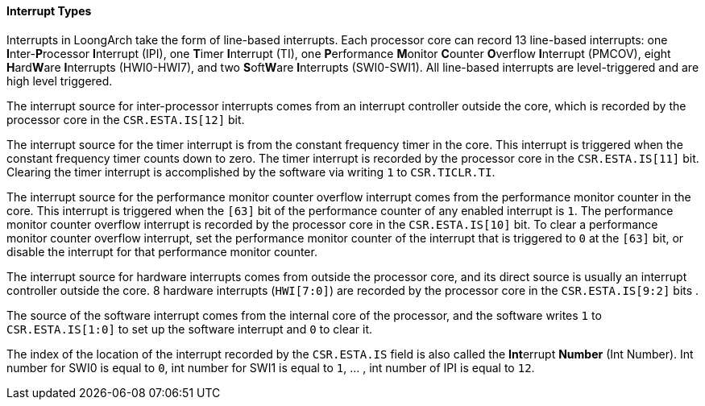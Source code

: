 [[interrupt-types]]
==== Interrupt Types

Interrupts in LoongArch take the form of line-based interrupts.
Each processor core can record 13 line-based interrupts: one **I**nter-**P**rocessor **I**nterrupt (IPI), one **T**imer **I**nterrupt (TI), one **P**erformance **M**onitor **C**ounter **O**verflow **I**nterrupt (PMCOV), eight **H**ard**W**are **I**nterrupts (HWI0-HWI7), and two **S**oft**W**are **I**nterrupts (SWI0-SWI1).
All line-based interrupts are level-triggered and are high level triggered.

The interrupt source for inter-processor interrupts comes from an interrupt controller outside the core, which is recorded by the processor core in the `CSR.ESTA.IS[12]` bit.

The interrupt source for the timer interrupt is from the constant frequency timer in the core.
This interrupt is triggered when the constant frequency timer counts down to zero.
The timer interrupt is recorded by the processor core in the `CSR.ESTA.IS[11]` bit.
Clearing the timer interrupt is accomplished by the software via writing `1` to `CSR.TICLR.TI`.

The interrupt source for the performance monitor counter overflow interrupt comes from the performance monitor counter in the core.
This interrupt is triggered when the `[63]` bit of the performance counter of any enabled interrupt is `1`.
The performance monitor counter overflow interrupt is recorded by the processor core in the `CSR.ESTA.IS[10]` bit.
To clear a performance monitor counter overflow interrupt, set the performance monitor counter of the interrupt that is triggered to `0` at the `[63]` bit, or disable the interrupt for that performance monitor counter.

The interrupt source for hardware interrupts comes from outside the processor core, and its direct source is usually an interrupt controller outside the core.
8 hardware interrupts (`HWI[7:0]`) are recorded by the processor core in the `CSR.ESTA.IS[9:2]` bits .

The source of the software interrupt comes from the internal core of the processor, and the software writes `1` to `CSR.ESTA.IS[1:0]` to set up the software interrupt and `0` to clear it.

The index of the location of the interrupt recorded by the `CSR.ESTA.IS` field is also called the **Int**errupt *Number* (Int Number).
Int number for SWI0 is equal to `0`, int number for SWI1 is equal to `1`, ... , int number of IPI is equal to `12`.

